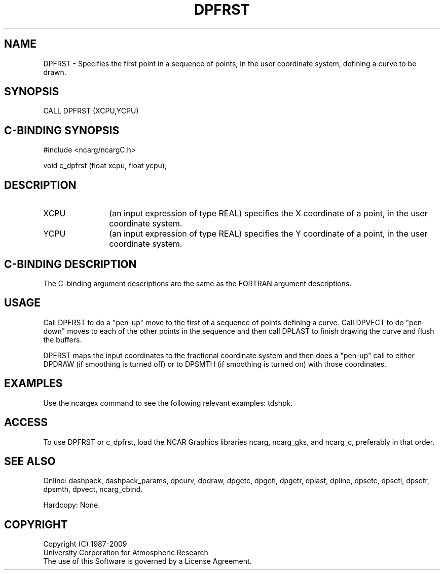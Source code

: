 .TH DPFRST 3NCARG "March 1995" UNIX "NCAR GRAPHICS"
.na
.nh
.SH NAME
DPFRST - Specifies the first point in a sequence of points, in the user
coordinate system, defining a curve to be drawn.
.SH SYNOPSIS
CALL DPFRST (XCPU,YCPU)
.SH C-BINDING SYNOPSIS
#include <ncarg/ncargC.h>
.sp
void c_dpfrst (float xcpu, float ycpu);
.SH DESCRIPTION 
.IP XCPU 12
(an input expression of type REAL) specifies the X coordinate of a point,
in the user coordinate system.
.IP YCPU 12
(an input expression of type REAL) specifies the Y coordinate of a point,
in the user coordinate system.
.SH C-BINDING DESCRIPTION
The C-binding argument descriptions are the same as the FORTRAN 
argument descriptions.
.SH USAGE
Call DPFRST to do a "pen-up" move to the first of a sequence of points
defining a curve.  Call DPVECT to do "pen-down" moves to each of the other
points in the sequence and then call DPLAST to finish drawing the curve
and flush the buffers.
.sp
DPFRST maps the input coordinates to the fractional coordinate system and
then does a "pen-up" call to either DPDRAW (if smoothing is turned off)
or to DPSMTH (if smoothing is turned on) with those coordinates.
.SH EXAMPLES
Use the ncargex command to see the following relevant
examples: 
tdshpk.
.SH ACCESS
To use DPFRST or c_dpfrst, load the NCAR Graphics libraries ncarg, ncarg_gks,
and ncarg_c, preferably in that order.  
.SH SEE ALSO
Online:
dashpack,
dashpack_params,
dpcurv,
dpdraw,
dpgetc,
dpgeti,
dpgetr,
dplast,
dpline,
dpsetc,
dpseti,
dpsetr,
dpsmth,
dpvect,
ncarg_cbind.
.sp
Hardcopy:
None.
.SH COPYRIGHT
Copyright (C) 1987-2009
.br
University Corporation for Atmospheric Research
.br
The use of this Software is governed by a License Agreement.
